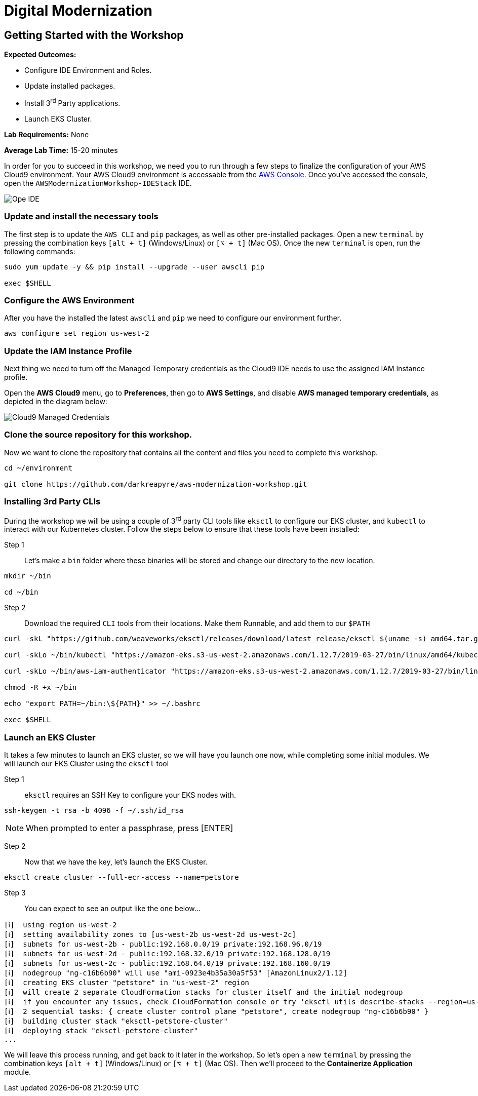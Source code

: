 = Digital Modernization

:imagesdir: ../../images
:icons: font

== Getting Started with the Workshop

****
*Expected Outcomes:*

* Configure IDE Environment and Roles.
* Update installed packages.
* Install 3^rd^ Party applications.
* Launch EKS Cluster.

*Lab Requirements:*
None

*Average Lab Time:*
15-20 minutes
****

In order for you to succeed in this workshop, we need you to run through a few steps to finalize the configuration of your AWS Cloud9 environment. Your AWS Cloud9 environment is accessable from the https://us-west-2.console.aws.amazon.com/cloud9/home?region=us-west-2#[AWS Console]. Once you've accessed the console, open the `AWSModernizationWorkshop-IDEStack` IDE.

image::cloud9-launch.png[Ope IDE]

=== Update and install the necessary tools

The first step is to update the `AWS CLI` and `pip` packages, as well as other pre-installed packages. Open a new `terminal` by pressing the combination keys `[alt + t]` (Windows/Linux) or `[⌥ + t]` (Mac OS). Once the new `terminal` is open, run the following commands:
[source,shell]
----
sudo yum update -y && pip install --upgrade --user awscli pip

exec $SHELL
----

=== Configure the AWS Environment

After you have the installed the latest `awscli` and `pip` we need to configure our environment further.
[source,shell]
----
aws configure set region us-west-2
----

=== Update the IAM Instance Profile

Next thing we need to turn off the Managed Temporary credentials as the Cloud9 IDE needs to use the assigned IAM Instance profile.

Open the *AWS Cloud9* menu, go to *Preferences*, then go to *AWS Settings*, and disable *AWS managed temporary credentials*, as depicted in the diagram below:

image::cloud9-credentials.png[Cloud9 Managed Credentials]

=== Clone the source repository for this workshop.
Now we want to clone the repository that contains all the content and files you need to complete this workshop.
[source,shell]
----
cd ~/environment

git clone https://github.com/darkreapyre/aws-modernization-workshop.git
----

=== Installing 3rd Party CLIs
During the workshop we will be using a couple of 3^rd^ party CLI tools like `eksctl` to configure our EKS cluster, and `kubectl` to interact with our Kubernetes cluster. Follow the steps below to ensure that these tools have been installed:

Step 1::
Let's make a `bin` folder where these binaries will be stored and change our directory to the new location.
[source,shell]
----
mkdir ~/bin

cd ~/bin
----

Step 2::
Download the required `CLI` tools from their locations. Make them Runnable, and add them to our `$PATH`
[source,shell]
----
curl -skL "https://github.com/weaveworks/eksctl/releases/download/latest_release/eksctl_$(uname -s)_amd64.tar.gz" | tar xz -C /tmp && mv /tmp/eksctl ~/bin/

curl -skLo ~/bin/kubectl "https://amazon-eks.s3-us-west-2.amazonaws.com/1.12.7/2019-03-27/bin/linux/amd64/kubectl"

curl -skLo ~/bin/aws-iam-authenticator "https://amazon-eks.s3-us-west-2.amazonaws.com/1.12.7/2019-03-27/bin/linux/amd64/aws-iam-authenticator"

chmod -R +x ~/bin

echo "export PATH=~/bin:\${PATH}" >> ~/.bashrc

exec $SHELL
----

=== Launch an EKS Cluster
It takes a few minutes to launch an EKS cluster, so we will have you launch one now, while completing some initial modules. We will launch our EKS Cluster using the `eksctl` tool

Step 1::
`eksctl` requires an SSH Key to configure your EKS nodes with.
[source,shell]
----
ssh-keygen -t rsa -b 4096 -f ~/.ssh/id_rsa
----

NOTE: When prompted to enter a passphrase, press [ENTER]

Step 2::
Now that we have the key, let's launch the EKS Cluster.
[source,shell]
----
eksctl create cluster --full-ecr-access --name=petstore
----

Step 3::
You can expect to see an output like the one below...
[.output]
....
[ℹ]  using region us-west-2
[ℹ]  setting availability zones to [us-west-2b us-west-2d us-west-2c]
[ℹ]  subnets for us-west-2b - public:192.168.0.0/19 private:192.168.96.0/19
[ℹ]  subnets for us-west-2d - public:192.168.32.0/19 private:192.168.128.0/19
[ℹ]  subnets for us-west-2c - public:192.168.64.0/19 private:192.168.160.0/19
[ℹ]  nodegroup "ng-c16b6b90" will use "ami-0923e4b35a30a5f53" [AmazonLinux2/1.12]
[ℹ]  creating EKS cluster "petstore" in "us-west-2" region
[ℹ]  will create 2 separate CloudFormation stacks for cluster itself and the initial nodegroup
[ℹ]  if you encounter any issues, check CloudFormation console or try 'eksctl utils describe-stacks --region=us-west-2 --name=petstore'
[ℹ]  2 sequential tasks: { create cluster control plane "petstore", create nodegroup "ng-c16b6b90" }
[ℹ]  building cluster stack "eksctl-petstore-cluster"
[ℹ]  deploying stack "eksctl-petstore-cluster"
...
....

We will leave this process running, and get back to it later in the workshop. So let's open a new `terminal` by pressing the combination keys `[alt + t]` (Windows/Linux) or `[⌥ + t]` (Mac OS). Then we'll proceed to the *Containerize Application* module.